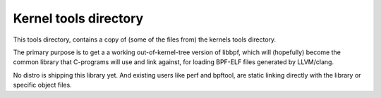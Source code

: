 Kernel tools directory
======================

This tools directory, contains a copy of (some of the files from) the
kernels tools directory.

The primary purpose is to get a a working out-of-kernel-tree version
of libbpf, which will (hopefully) become the common library that
C-programs will use and link against, for loading BPF-ELF files
generated by LLVM/clang.

No distro is shipping this library yet.  And existing users like perf
and bpftool, are static linking directly with the library or specific
object files.
